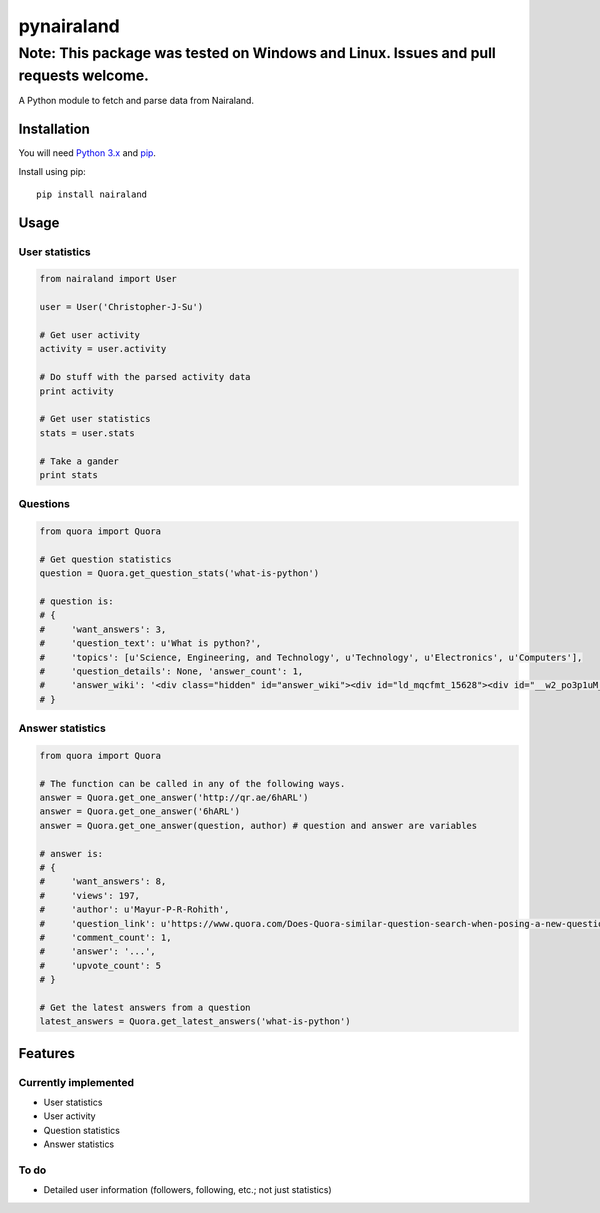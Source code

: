pynairaland
===================

Note: This package was tested on Windows and Linux. Issues and pull requests welcome.
^^^^^^^^^^^^^^^^^^^^^^^^^^^^^^^^^^^^^^^^^^^^^^^^^^^^^^^^^^^^^^^^^^^^^^^^^^^^^^^^^^^^^^^^^^^^^^^^^^^^^^^

A Python module to fetch and parse data from Nairaland.

Installation
------------

You will need `Python 3.x <https://www.python.org/download/>`__ and
`pip <http://pip.readthedocs.org/en/latest/installing.html>`__.

Install using pip:

::

    pip install nairaland

Usage
-----

User statistics
~~~~~~~~~~~~~~~

.. code:: python

    from nairaland import User

    user = User('Christopher-J-Su')

    # Get user activity
    activity = user.activity

    # Do stuff with the parsed activity data
    print activity

    # Get user statistics
    stats = user.stats

    # Take a gander
    print stats

Questions
~~~~~~~~~

.. code:: python

    from quora import Quora

    # Get question statistics
    question = Quora.get_question_stats('what-is-python')

    # question is:
    # {
    #     'want_answers': 3,
    #     'question_text': u'What is python?', 
    #     'topics': [u'Science, Engineering, and Technology', u'Technology', u'Electronics', u'Computers'], 
    #     'question_details': None, 'answer_count': 1, 
    #     'answer_wiki': '<div class="hidden" id="answer_wiki"><div id="ld_mqcfmt_15628"><div id="__w2_po3p1uM_wiki"></div></div></div>',
    # }

Answer statistics
~~~~~~~~~~~~~~~~~

.. code:: python

    from quora import Quora

    # The function can be called in any of the following ways.
    answer = Quora.get_one_answer('http://qr.ae/6hARL')
    answer = Quora.get_one_answer('6hARL')
    answer = Quora.get_one_answer(question, author) # question and answer are variables

    # answer is:
    # {
    #     'want_answers': 8, 
    #     'views': 197, 
    #     'author': u'Mayur-P-R-Rohith', 
    #     'question_link': u'https://www.quora.com/Does-Quora-similar-question-search-when-posing-a-new-question-work-better-than-the-search-box-ove', 
    #     'comment_count': 1, 
    #     'answer': '...', 
    #     'upvote_count': 5
    # }

    # Get the latest answers from a question
    latest_answers = Quora.get_latest_answers('what-is-python')

Features
--------

Currently implemented
~~~~~~~~~~~~~~~~~~~~~

-  User statistics
-  User activity
-  Question statistics
-  Answer statistics

To do
~~~~~

-  Detailed user information (followers, following, etc.; not just
   statistics)

